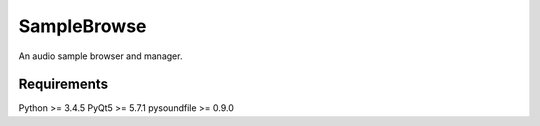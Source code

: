 SampleBrowse
============

An audio sample browser and manager.

Requirements
------------

Python >= 3.4.5
PyQt5 >= 5.7.1
pysoundfile >= 0.9.0
